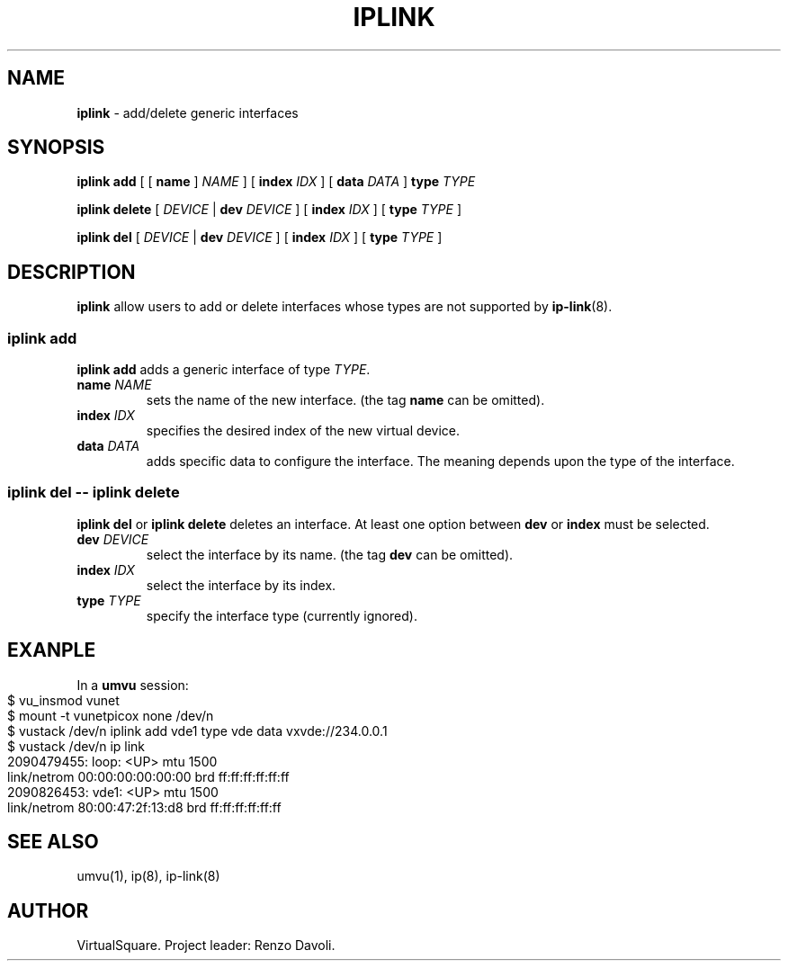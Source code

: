 .\" Copyright (C) 2019 VirtualSquare. Project Leader: Renzo Davoli
.\"
.\" This is free documentation; you can redistribute it and/or
.\" modify it under the terms of the GNU General Public License,
.\" as published by the Free Software Foundation, either version 2
.\" of the License, or (at your option) any later version.
.\"
.\" The GNU General Public License's references to "object code"
.\" and "executables" are to be interpreted as the output of any
.\" document formatting or typesetting system, including
.\" intermediate and printed output.
.\"
.\" This manual is distributed in the hope that it will be useful,
.\" but WITHOUT ANY WARRANTY; without even the implied warranty of
.\" MERCHANTABILITY or FITNESS FOR A PARTICULAR PURPOSE.  See the
.\" GNU General Public License for more details.
.\"
.\" You should have received a copy of the GNU General Public
.\" License along with this manual; if not, write to the Free
.\" Software Foundation, Inc., 51 Franklin St, Fifth Floor, Boston,
.\" MA 02110-1301 USA.
.\"
.\" generated with Ronn-NG/v0.10.0
.\" http://github.com/apjanke/ronn-ng/tree/0.10.0-SNAPSHOT
.TH "IPLINK" "1" "August 2020" "VirtualSquare-VUOS"
.SH "NAME"
\fBiplink\fR \- add/delete generic interfaces
.SH "SYNOPSIS"
\fBiplink add\fR [ [ \fBname\fR ] \fINAME\fR ] [ \fBindex\fR \fIIDX\fR ] [ \fBdata\fR \fIDATA\fR ] \fBtype\fR \fITYPE\fR
.P
\fBiplink delete\fR [ \fIDEVICE\fR | \fBdev\fR \fIDEVICE\fR ] [ \fBindex\fR \fIIDX\fR ] [ \fBtype\fR \fITYPE\fR ]
.P
\fBiplink del\fR [ \fIDEVICE\fR | \fBdev\fR \fIDEVICE\fR ] [ \fBindex\fR \fIIDX\fR ] [ \fBtype\fR \fITYPE\fR ]
.SH "DESCRIPTION"
\fBiplink\fR allow users to add or delete interfaces whose types are not supported by \fBip\-link\fR(8)\.
.SS "iplink add"
\fBiplink add\fR adds a generic interface of type \fITYPE\fR\.
.TP
\fBname\fR \fINAME\fR
sets the name of the new interface\. (the tag \fBname\fR can be omitted)\.
.TP
\fBindex\fR \fIIDX\fR
specifies the desired index of the new virtual device\.
.TP
\fBdata\fR \fIDATA\fR
adds specific data to configure the interface\. The meaning depends upon the type of the interface\.
.SS "iplink del \-\- iplink delete"
\fBiplink del\fR or \fBiplink delete\fR deletes an interface\. At least one option between \fBdev\fR or \fBindex\fR must be selected\.
.TP
\fBdev\fR \fIDEVICE\fR
select the interface by its name\. (the tag \fBdev\fR can be omitted)\.
.TP
\fBindex\fR \fIIDX\fR
select the interface by its index\.
.TP
\fBtype\fR \fITYPE\fR
specify the interface type (currently ignored)\.
.SH "EXANPLE"
In a \fBumvu\fR session:
.IP "" 4
.nf
$ vu_insmod vunet
$ mount \-t vunetpicox none /dev/n
$ vustack /dev/n iplink add vde1 type vde data vxvde://234\.0\.0\.1
$ vustack /dev/n ip link
2090479455: loop: <UP> mtu 1500
    link/netrom 00:00:00:00:00:00 brd ff:ff:ff:ff:ff:ff
2090826453: vde1: <UP> mtu 1500
    link/netrom 80:00:47:2f:13:d8 brd ff:ff:ff:ff:ff:ff
.fi
.IP "" 0
.SH "SEE ALSO"
umvu(1), ip(8), ip\-link(8)
.SH "AUTHOR"
VirtualSquare\. Project leader: Renzo Davoli\.
